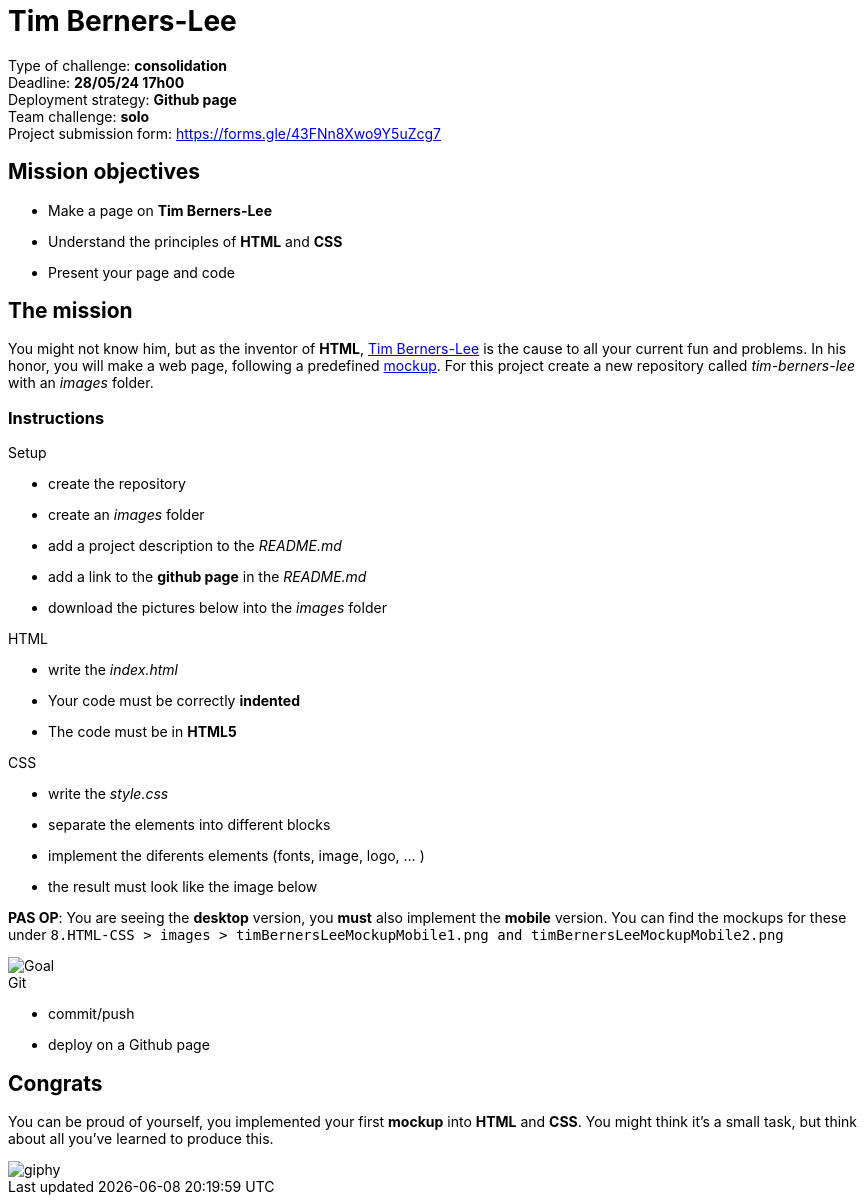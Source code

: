 = Tim Berners-Lee

// links
:timmy: https://fr.wikipedia.org/wiki/Tim_Berners-Lee
:mockup: https://en.wikipedia.org/wiki/Mockup
:font_awesome: https://www.bootstrapcdn.com/fontawesome/
:cdn: https://en.wikipedia.org/wiki/Content_delivery_network
:font_awesome_cdn: https://www.bootstrapcdn.com/fontawesome/
:webP: https://developers.google.com/speed/webp

Type of challenge: *consolidation* +
Deadline: *28/05/24 17h00* +
Deployment strategy: *Github page* +
Team challenge: *solo* +
Project submission form:  https://forms.gle/43FNn8Xwo9Y5uZcg7      


== Mission objectives

* Make a page on *Tim Berners-Lee*
* Understand the principles of *HTML* and *CSS*
* Present your page and code


== The mission

You might not know him, but as the inventor of *HTML*, {timmy}[Tim Berners-Lee]
is the cause to all your current fun and problems. In his honor, you will make a
web page, following a predefined {mockup}[mockup]. For this project create a new
repository called _tim-berners-lee_ with an _images_ folder.

=== Instructions

.Setup
* create the repository
* create an _images_ folder
* add a project description to the _README.md_
* add a link to the *github page* in the _README.md_
* download the pictures below into the _images_ folder

.HTML
* write the _index.html_
* Your code must be correctly *indented*
* The code must be in *HTML5*

.CSS
* write the _style.css_
* separate the elements into different blocks
* implement the diferents elements (fonts, image, logo, ... )
* the result must look like the image below

*PAS OP*: You are seeing the *desktop* version, you *must* also implement the *mobile* version. You can find the mockups for these under `8.HTML-CSS > images > timBernersLeeMockupMobile1.png and timBernersLeeMockupMobile2.png`

image::./images/timBernersLeeMockupDesktop.png[Goal]
// image::./images/timBernersLeeMockupMobile1.png[Goal]
// image::./images/timBernersLeeMockupMobile2.png[Goal]


.Git
* commit/push
* deploy on a Github page


== Congrats

You can be proud of yourself, you implemented your first *mockup* into *HTML*
and *CSS*. You might think it's a small task, but think about all you've learned
to produce this.

image::https://media.giphy.com/media/d20PG6M6SAFqtmce9r/giphy.gif[]
